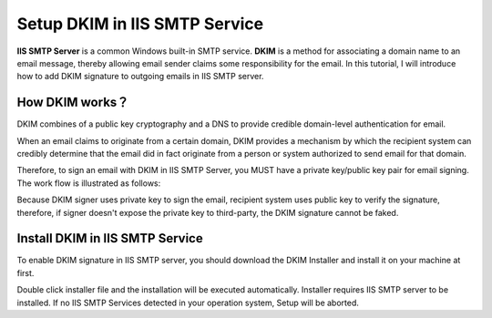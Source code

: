 

Setup DKIM in IIS SMTP Service
==================================

**IIS SMTP Server** is a common Windows built-in SMTP service.
**DKIM** is a method for associating a domain name to an email message, 
thereby allowing email sender claims some responsibility for the email. 
In this tutorial, I will introduce how to add DKIM signature to 
outgoing emails in IIS SMTP server.

How DKIM works？
----------------

DKIM combines of a public key cryptography and a DNS to provide credible domain-level 
authentication for email. 

When an email claims to originate from a certain domain, DKIM provides a mechanism by 
which the recipient system can credibly determine that the email did in fact originate 
from a person or system authorized to send email for that domain. 

Therefore, to sign an email with DKIM in IIS SMTP Server, you MUST have a private key/public 
key pair for email signing. The work flow is illustrated as follows: 

Because DKIM signer uses private key to sign the email, recipient system uses public key to 
verify the signature, therefore, if signer doesn't expose the private key to third-party, 
the DKIM signature cannot be faked. 

Install DKIM in IIS SMTP Service
--------------------------------

To enable DKIM signature in IIS SMTP server, you should download the DKIM Installer 
and install it on your machine at first. 

Double click installer file and the installation will be executed automatically. 
Installer requires IIS SMTP server to be installed. If no IIS SMTP Services detected 
in your operation system, Setup will be aborted. 
